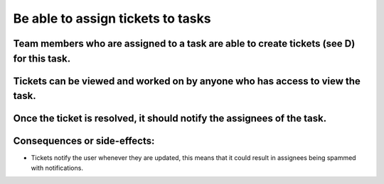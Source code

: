 Be able to assign tickets to tasks
==================================

Team members who are assigned to a task are able to create tickets (see D) for this task.
--------------------------------------------------------------------------------------------

Tickets can be viewed and worked on by anyone who has access to view the task.
------------------------------------------------------------------------------

Once the ticket is resolved, it should notify the assignees of the task.
-------------------------------------------------------------------------

Consequences or side-effects: 
-----------------------------

- Tickets notify the user whenever they are updated, this means that it could result in assignees being spammed with notifications.